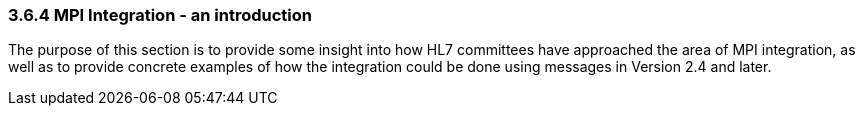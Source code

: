 === 3.6.4 MPI Integration - an introduction

The purpose of this section is to provide some insight into how HL7 committees have approached the area of MPI integration, as well as to provide concrete examples of how the integration could be done using messages in Version 2.4 and later.


